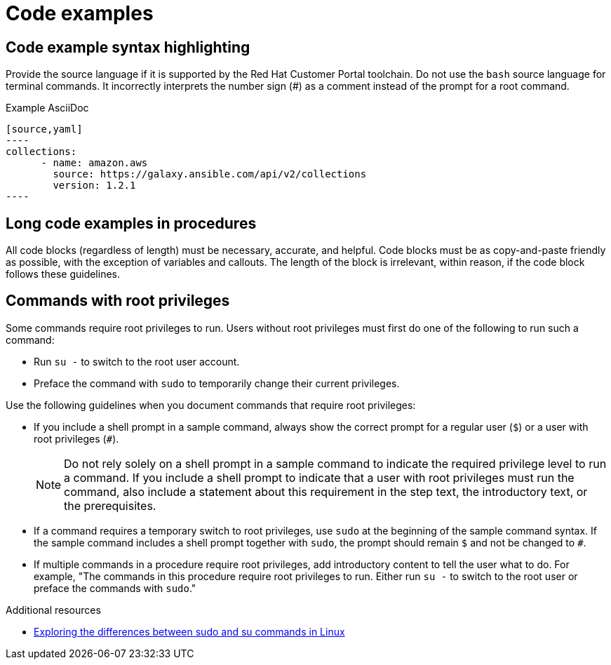 
[[code-examples]]
= Code examples

[[code-example-syntax-highlighting]]
== Code example syntax highlighting

Provide the source language if it is supported by the Red Hat Customer Portal toolchain. Do not use the `bash` source language for terminal commands. It incorrectly interprets the number sign (#) as a comment instead of the prompt for a root command.

.Example AsciiDoc


  [source,yaml]
  ----
  collections:
        - name: amazon.aws
          source: https://galaxy.ansible.com/api/v2/collections
          version: 1.2.1
  ----



// [[callouts-code-examples]]
// == Callouts in code examples

[[long-code-examples]]
== Long code examples in procedures

All code blocks (regardless of length) must be necessary, accurate, and helpful. Code blocks must be as copy-and-paste friendly as possible, with the exception of variables and callouts. The length of the block is irrelevant, within reason, if the code block follows these guidelines.

[[commands-with-root-privileges]]
== Commands with root privileges

Some commands require root privileges to run. Users without root privileges must first do one of the following to run such a command:

* Run `su -` to switch to the root user account.
* Preface the command with `sudo` to temporarily change their current privileges.

Use the following guidelines when you document commands that require root privileges:

* If you include a shell prompt in a sample command, always show the correct prompt for a regular user (`$`) or a user with root privileges (`#`).
+
[NOTE]
====
Do not rely solely on a shell prompt in a sample command to indicate the required privilege level to run a command.
If you include a shell prompt to indicate that a user with root privileges must run the command, also include a statement about this requirement in the step text, the introductory text, or the prerequisites.
====
+
* If a command requires a temporary switch to root privileges, use `sudo` at the beginning of the sample command syntax. If the sample command includes a shell prompt together with `sudo`, the prompt should remain `$` and not be changed to `#`.
* If multiple commands in a procedure require root privileges, add introductory content to tell the user what to do. For example, "The commands in this procedure require root privileges to run. Either run `su -` to switch to the root user or preface the commands with `sudo`."

.Additional resources
* link:https://www.redhat.com/sysadmin/difference-between-sudo-su[Exploring the differences between sudo and su commands in Linux]

